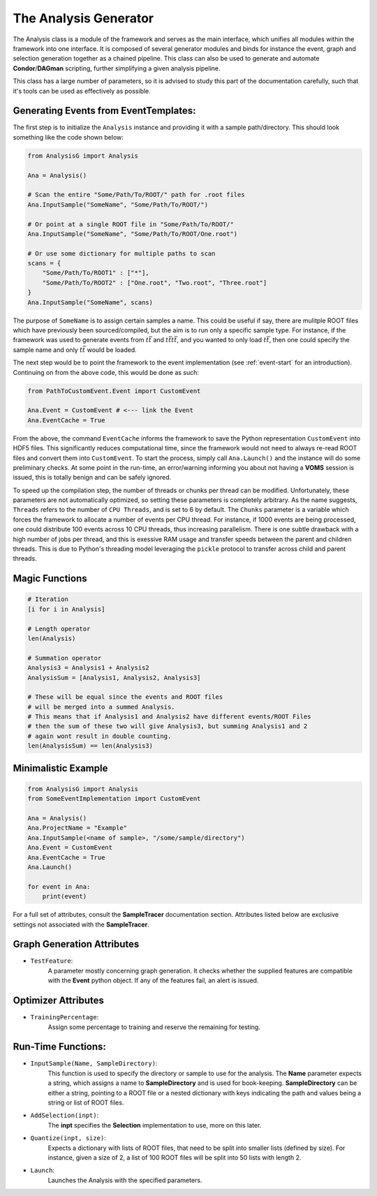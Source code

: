 The Analysis Generator
**********************

The Analysis class is a module of the framework and serves as the main interface, which unifies all modules within the framework into one interface.
It is composed of several generator modules and binds for instance the event, graph and selection generation together as a chained pipeline.
This class can also be used to generate and automate **Condor**/**DAGman** scripting, further simplifying a given analysis pipeline. 

This class has a large number of parameters, so it is advised to study this part of the documentation carefully, such that it's tools can be used as effectively as possible. 

Generating Events from EventTemplates:
______________________________________

The first step is to initialize the ``Analysis`` instance and providing it with a sample path/directory. 
This should look something like the code shown below: 

.. code-block:: python 
    
    from AnalysisG import Analysis

    Ana = Analysis()

    # Scan the entire "Some/Path/To/ROOT/" path for .root files
    Ana.InputSample("SomeName", "Some/Path/To/ROOT/")

    # Or point at a single ROOT file in "Some/Path/To/ROOT/"
    Ana.InputSample("SomeName", "Some/Path/To/ROOT/One.root")

    # Or use some dictionary for multiple paths to scan
    scans = {
        "Some/Path/To/ROOT1" : ["*"],
        "Some/Path/To/ROOT2" : ["One.root", "Two.root", "Three.root"]
    }
    Ana.InputSample("SomeName", scans)


The purpose of ``SomeName`` is to assign certain samples a name. 
This could be useful if say, there are mulitple ROOT files which have previously been sourced/compiled, but the aim is to run only a specific sample type. 
For instance, if the framework was used to generate events from :math:`t\bar{t}` and :math:`t\bar{t}t\bar{t}`, and you wanted to only load :math:`t\bar{t}`, then one could specify the sample name and only :math:`t\bar{t}` would be loaded.

The next step would be to point the framework to the event implementation (see :ref:`event-start` for an introduction). 
Continuing on from the above code, this would be done as such: 

.. code-block:: python 

   from PathToCustomEvent.Event import CustomEvent

   Ana.Event = CustomEvent # <--- link the Event
   Ana.EventCache = True

From the above, the command ``EventCache`` informs the framework to save the Python representation ``CustomEvent`` into HDF5 files. 
This significantly reduces computational time, since the framework would not need to always re-read ROOT files and convert them into ``CustomEvent``.
To start the process, simply call ``Ana.Launch()`` and the instance will do some preliminary checks. 
At some point in the run-time, an error/warning informing you about not having a **VOMS** session is issued, this is totally benign and can be safely ignored.

To speed up the compilation step, the number of threads or chunks per thread can be modified.
Unfortunately, these parameters are not automatically optimized, so setting these parameters is completely arbitrary. 
As the name suggests, ``Threads`` refers to the number of ``CPU Threads``, and is set to 6 by default. 
The ``Chunks`` parameter is a variable which forces the framework to allocate a number of events per CPU thread.
For instance, if 1000 events are being processed, one could distribute 100 events across 10 CPU threads, thus increasing parallelism. 
There is one subtle drawback with a high number of jobs per thread, and this is exessive RAM usage and transfer speeds between the parent and children threads. 
This is due to Python's threading model leveraging the ``pickle`` protocol to transfer across child and parent threads.


Magic Functions
_______________

.. code-block:: python 

    # Iteration
    [i for i in Analysis]

    # Length operator
    len(Analysis)

    # Summation operator 
    Analysis3 = Analysis1 + Analysis2
    AnalysisSum = [Analysis1, Analysis2, Analysis3]

    # These will be equal since the events and ROOT files 
    # will be merged into a summed Analysis.
    # This means that if Analysis1 and Analysis2 have different events/ROOT Files
    # then the sum of these two will give Analysis3, but summing Analysis1 and 2 
    # again wont result in double counting.
    len(AnalysisSum) == len(Analysis3)


Minimalistic Example
____________________

.. code-block:: python

    from AnalysisG import Analysis
    from SomeEventImplementation import CustomEvent

    Ana = Analysis()
    Ana.ProjectName = "Example"
    Ana.InputSample(<name of sample>, "/some/sample/directory")
    Ana.Event = CustomEvent
    Ana.EventCache = True
    Ana.Launch()
 
    for event in Ana:
        print(event)

  
For a full set of attributes, consult the **SampleTracer** documentation section. 
Attributes listed below are exclusive settings not associated with the **SampleTracer**.

Graph Generation Attributes
___________________________

- ``TestFeature``: 
    A parameter mostly concerning graph generation. 
    It checks whether the supplied features are compatible with the **Event** python object. 
    If any of the features fail, an alert is issued. 

Optimizer Attributes
____________________

- ``TrainingPercentage``:
    Assign some percentage to training and reserve the remaining for testing.

Run-Time Functions:
___________________
 
- ``InputSample(Name, SampleDirectory)``:
    This function is used to specify the directory or sample to use for the analysis. 
    The **Name** parameter expects a string, which assigns a name to **SampleDirectory** and is used for book-keeping. 
    **SampleDirectory** can be either a string, pointing to a ROOT file or a nested dictionary with keys indicating the path and values being a string or list of ROOT files. 

- ``AddSelection(inpt)``:
    The **inpt** specifies the **Selection** implementation to use, more on this later. 
 
- ``Quantize(inpt, size)``:
    Expects a dictionary with lists of ROOT files, that need to be split into smaller lists (defined by size).
    For instance, given a size of 2, a list of 100 ROOT files will be split into 50 lists with length 2.

- ``Launch``:
    Launches the Analysis with the specified parameters.

